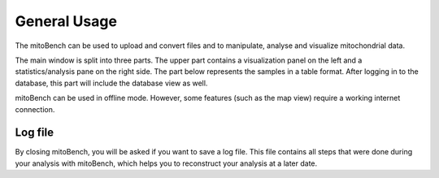 General Usage
=============


The mitoBench can be used to upload and convert files and to manipulate, analyse and
visualize mitochondrial data.

The main window is split into three parts. The upper part contains a visualization
panel on the left and a statistics/analysis pane on the right side. The part below
represents the samples in a table format. After logging in to the database, this
part will include the database view as well.

.. image:: images/window.png
   :align: center

mitoBench can be used in offline mode. However, some features (such
as the map view) require a working internet connection.


Log file
--------

By closing mitoBench, you will be asked if you want to save a log file.
This file contains all steps that were done during your analysis with mitoBench,
which helps you to reconstruct your analysis at a later date.
